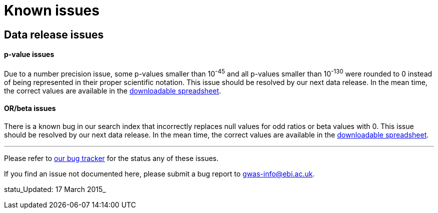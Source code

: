 = Known issues

== Data release issues

==== p-value issues

Due to a number precision issue, some p-values smaller than 10^-45^ and all p-values smaller than 10^-130^ were rounded to 0 instead of being represented in their proper scientific notation. This issue should be resolved by our next data release. In the mean time, the correct values are available in the link:../api/search/downloads/full[downloadable spreadsheet].


==== OR/beta issues

There is a known bug in our search index that incorrectly replaces null values for odd ratios or beta values with 0. This issue should be resolved by our next data release. In the mean time, the correct values are available in the link:../api/search/downloads/full[downloadable spreadsheet].




'''

Please refer to link:https://www.ebi.ac.uk/panda/jira/issues/?jql=project%20%3D%20GOCI%20AND%20component%20%3D%20%22Data%20Release%22%20ORDER%20BY%20created%20DESC%2C%20priority%20DESC%2C%20assignee%20ASC[our bug tracker] for the status any of these issues.

If you find an issue not documented here, please submit a bug report to gwas-info@ebi.ac.uk.

statu_Updated: 17 March 2015_
